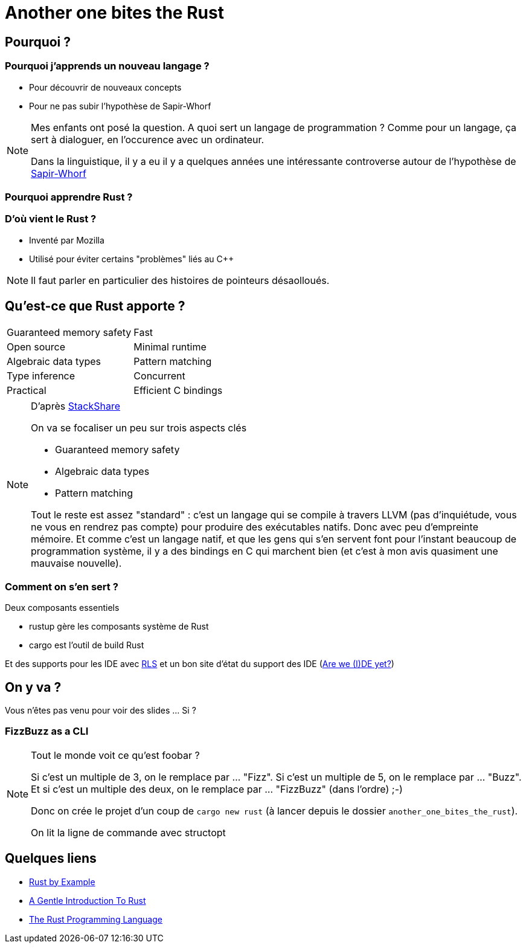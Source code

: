 = Another one bites the Rust

== Pourquoi ?

=== Pourquoi j'apprends un nouveau langage ?

* Pour découvrir de nouveaux concepts
* Pour ne pas subir l'hypothèse de Sapir-Whorf

[NOTE.speaker]
--
Mes enfants ont posé la question.
A quoi sert un langage de programmation ? 
Comme pour un langage, ça sert à dialoguer, en l'occurence avec un ordinateur.

Dans la linguistique, il y a eu il y a quelques années une intéressante controverse autour de l'hypothèse de https://fr.wikipedia.org/wiki/Hypoth%C3%A8se_de_Sapir-Whorf[Sapir-Whorf]
--

=== Pourquoi apprendre Rust ?

=== D'où vient le Rust ?

* Inventé par Mozilla
* Utilisé pour éviter certains "problèmes" liés au C++

[NOTE.speaker]
--
Il faut parler en particulier des histoires de pointeurs désaolloués.
--

== Qu'est-ce que Rust apporte ?

[cols=2*] 
|===
| Guaranteed memory safety
| Fast
| Open source
| Minimal runtime
| Algebraic data types
| Pattern matching
| Type inference
| Concurrent
| Practical
| Efficient C bindings
|===

[NOTE.speaker]
--
D'après https://stackshare.io/rust[StackShare]

On va se focaliser un peu sur trois aspects clés

* Guaranteed memory safety
* Algebraic data types
* Pattern matching

Tout le reste est assez "standard" : c'est un langage qui se compile à travers LLVM (pas d'inquiétude, vous ne vous en rendrez pas compte) pour produire des exécutables natifs. Donc avec peu d'empreinte mémoire.
Et comme c'est un langage natif, et que les gens qui s'en servent font pour l'instant beaucoup de programmation système, il y a des bindings en C qui marchent bien (et c'est à mon avis quasiment une mauvaise nouvelle).
--

=== Comment on s'en sert ?

Deux composants essentiels

* rustup gère les composants système de Rust
* cargo est l'outil de build Rust

Et des supports pour les IDE avec https://github.com/rust-lang-nursery/rls[RLS] et un bon site d'état du support des IDE (https://areweideyet.com/[Are we (I)DE yet?])


== On y va ?

Vous n'êtes pas venu pour voir des slides ... Si ?

=== FizzBuzz as a CLI

[NOTE.speaker]
--
Tout le monde voit ce qu'est foobar ?

Si c'est un multiple de 3, on le remplace par ... "Fizz".
Si c'est un multiple de 5, on le remplace par ... "Buzz".
Et si c'est un multiple des deux, on le remplace par ... "FizzBuzz" (dans l'ordre) ;-)

Donc on crée le projet d'un coup de `cargo new rust` (à lancer depuis le dossier `another_one_bites_the_rust`).

On lit la ligne de commande avec structopt
--

== Quelques liens

* https://doc.rust-lang.org/rust-by-example/[Rust by Example]
* https://stevedonovan.github.io/rust-gentle-intro/readme.html[A Gentle Introduction To Rust]
* https://doc.rust-lang.org/book/second-edition/[The Rust Programming Language]
